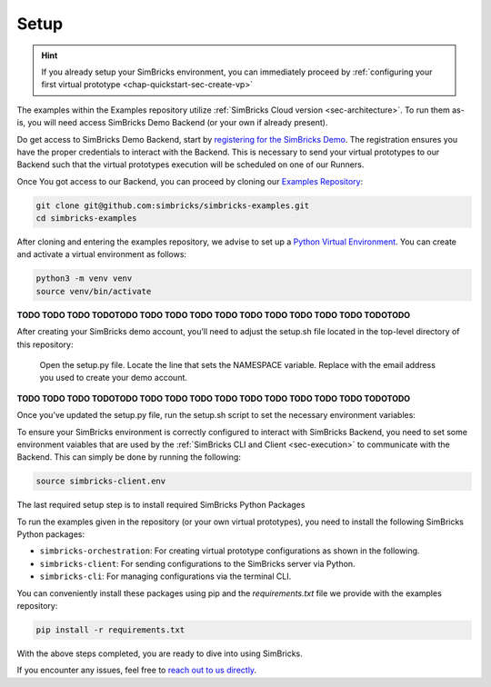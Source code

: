 ..
  Copyright 2021 Max Planck Institute for Software Systems, and
  National University of Singapore
..
  Permission is hereby granted, free of charge, to any person obtaining
  a copy of this software and associated documentation files (the
  "Software"), to deal in the Software without restriction, including
  without limitation the rights to use, copy, modify, merge, publish,
  distribute, sublicense, and/or sell copies of the Software, and to
  permit persons to whom the Software is furnished to do so, subject to
  the following conditions:
..
  The above copyright notice and this permission notice shall be
  included in all copies or substantial portions of the Software.
..
  THE SOFTWARE IS PROVIDED "AS IS", WITHOUT WARRANTY OF ANY KIND,
  EXPRESS OR IMPLIED, INCLUDING BUT NOT LIMITED TO THE WARRANTIES OF
  MERCHANTABILITY, FITNESS FOR A PARTICULAR PURPOSE AND NONINFRINGEMENT.
  IN NO EVENT SHALL THE AUTHORS OR COPYRIGHT HOLDERS BE LIABLE FOR ANY
  CLAIM, DAMAGES OR OTHER LIABILITY, WHETHER IN AN ACTION OF CONTRACT,
  TORT OR OTHERWISE, ARISING FROM, OUT OF OR IN CONNECTION WITH THE
  SOFTWARE OR THE USE OR OTHER DEALINGS IN THE SOFTWARE.

.. _chap-quickstart-sec-setup:

Setup
******************************

.. hint::
  If you already setup your SimBricks environment, you can immediately proceed by :ref:`configuring your first virtual prototype <chap-quickstart-sec-create-vp>`

The examples within the Examples repository utilize :ref:`SimBricks Cloud version <sec-architecture>`.
To run them as-is, you will need access SimBricks Demo Backend (or your own if already present).

Do get access to SimBricks Demo Backend, start by `registering for the SimBricks Demo <https://www.simbricks.io/demo/>`_.
The registration ensures you have the proper credentials to interact with the Backend. 
This is necessary to send your virtual prototypes to our Backend such that the virtual prototypes execution will be scheduled on one of our Runners.

Once You got access to our Backend, you can proceed by cloning our `Examples Repository <https://github.com/simbricks/simbricks-examples>`_:

.. code-block:: bash

  git clone git@github.com:simbricks/simbricks-examples.git
  cd simbricks-examples

After cloning and entering the examples repository, we advise to set up a `Python Virtual Environment <https://docs.python.org/3/tutorial/venv.html>`_.
You can create and activate a virtual environment as follows:

.. code-block:: bash
  
  python3 -m venv venv
  source venv/bin/activate


**TODO TODO TODO TODOTODO TODO TODO TODO TODO TODO TODO TODO TODO TODO TODOTODO**

After creating your SimBricks demo account, you’ll need to adjust the setup.sh file located in the top-level directory of this repository:

    Open the setup.py file.
    Locate the line that sets the NAMESPACE variable.
    Replace with the email address you used to create your demo account.

**TODO TODO TODO TODOTODO TODO TODO TODO TODO TODO TODO TODO TODO TODO TODOTODO**

Once you’ve updated the setup.py file, run the setup.sh script to set the necessary environment variables:

To ensure your SimBricks environment is correctly configured to interact with SimBricks Backend, you need to set some environment vaiables that are used by the :ref:`SimBricks CLI and Client <sec-execution>` to communicate with the Backend.
This can simply be done by running the following:

.. code-block:: bash

  source simbricks-client.env 

The last required setup step is to install required SimBricks Python Packages

To run the examples given in the repository (or your own virtual prototypes), you need to install the following SimBricks Python packages:

- ``simbricks-orchestration``: For creating virtual prototype configurations as shown in the following.
- ``simbricks-client``: For sending configurations to the SimBricks server via Python.
- ``simbricks-cli``: For managing configurations via the terminal CLI.

You can conveniently install these packages using pip and the *requirements.txt* file we provide with the examples repository:

.. code-block:: bash

  pip install -r requirements.txt

With the above steps completed, you are ready to dive into using SimBricks.

If you encounter any issues, feel free to `reach out to us directly <https://www.simbricks.io/join-slack>`_.
